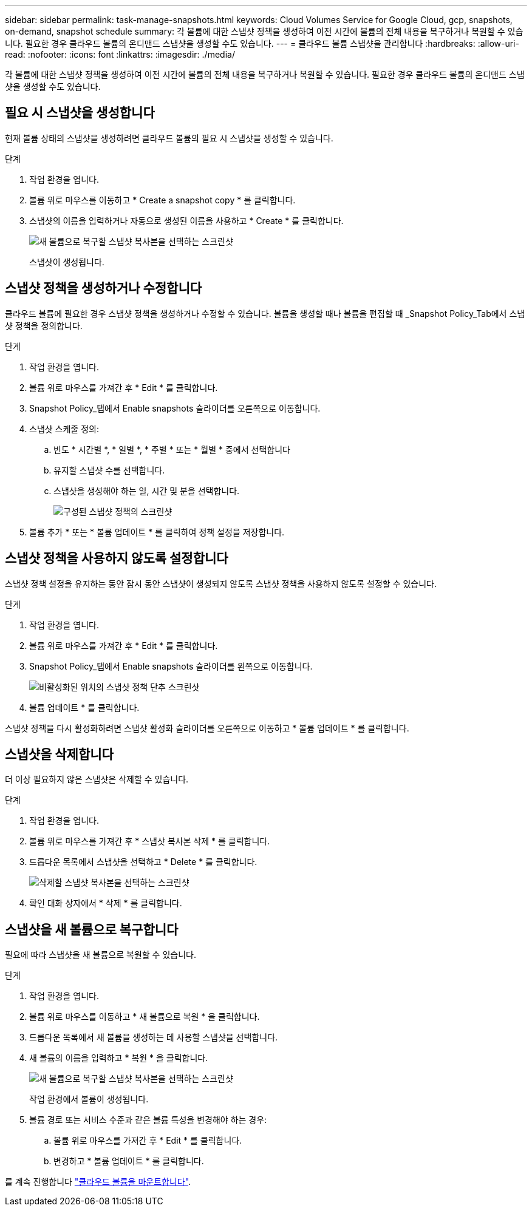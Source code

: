 ---
sidebar: sidebar 
permalink: task-manage-snapshots.html 
keywords: Cloud Volumes Service for Google Cloud, gcp, snapshots, on-demand, snapshot schedule 
summary: 각 볼륨에 대한 스냅샷 정책을 생성하여 이전 시간에 볼륨의 전체 내용을 복구하거나 복원할 수 있습니다. 필요한 경우 클라우드 볼륨의 온디맨드 스냅샷을 생성할 수도 있습니다. 
---
= 클라우드 볼륨 스냅샷을 관리합니다
:hardbreaks:
:allow-uri-read: 
:nofooter: 
:icons: font
:linkattrs: 
:imagesdir: ./media/


[role="lead"]
각 볼륨에 대한 스냅샷 정책을 생성하여 이전 시간에 볼륨의 전체 내용을 복구하거나 복원할 수 있습니다. 필요한 경우 클라우드 볼륨의 온디맨드 스냅샷을 생성할 수도 있습니다.



== 필요 시 스냅샷을 생성합니다

현재 볼륨 상태의 스냅샷을 생성하려면 클라우드 볼륨의 필요 시 스냅샷을 생성할 수 있습니다.

.단계
. 작업 환경을 엽니다.
. 볼륨 위로 마우스를 이동하고 * Create a snapshot copy * 를 클릭합니다.
. 스냅샷의 이름을 입력하거나 자동으로 생성된 이름을 사용하고 * Create * 를 클릭합니다.
+
image:screenshot_cvs_ondemand_snapshot.png["새 볼륨으로 복구할 스냅샷 복사본을 선택하는 스크린샷"]

+
스냅샷이 생성됩니다.





== 스냅샷 정책을 생성하거나 수정합니다

클라우드 볼륨에 필요한 경우 스냅샷 정책을 생성하거나 수정할 수 있습니다. 볼륨을 생성할 때나 볼륨을 편집할 때 _Snapshot Policy_Tab에서 스냅샷 정책을 정의합니다.

.단계
. 작업 환경을 엽니다.
. 볼륨 위로 마우스를 가져간 후 * Edit * 를 클릭합니다.
. Snapshot Policy_탭에서 Enable snapshots 슬라이더를 오른쪽으로 이동합니다.
. 스냅샷 스케줄 정의:
+
.. 빈도 * 시간별 *, * 일별 *, * 주별 * 또는 * 월별 * 중에서 선택합니다
.. 유지할 스냅샷 수를 선택합니다.
.. 스냅샷을 생성해야 하는 일, 시간 및 분을 선택합니다.
+
image:screenshot_cvs_aws_snapshot_policy.png["구성된 스냅샷 정책의 스크린샷"]



. 볼륨 추가 * 또는 * 볼륨 업데이트 * 를 클릭하여 정책 설정을 저장합니다.




== 스냅샷 정책을 사용하지 않도록 설정합니다

스냅샷 정책 설정을 유지하는 동안 잠시 동안 스냅샷이 생성되지 않도록 스냅샷 정책을 사용하지 않도록 설정할 수 있습니다.

.단계
. 작업 환경을 엽니다.
. 볼륨 위로 마우스를 가져간 후 * Edit * 를 클릭합니다.
. Snapshot Policy_탭에서 Enable snapshots 슬라이더를 왼쪽으로 이동합니다.
+
image:screenshot_cvs_aws_snapshot_policy_button_off.png["비활성화된 위치의 스냅샷 정책 단추 스크린샷"]

. 볼륨 업데이트 * 를 클릭합니다.


스냅샷 정책을 다시 활성화하려면 스냅샷 활성화 슬라이더를 오른쪽으로 이동하고 * 볼륨 업데이트 * 를 클릭합니다.



== 스냅샷을 삭제합니다

더 이상 필요하지 않은 스냅샷은 삭제할 수 있습니다.

.단계
. 작업 환경을 엽니다.
. 볼륨 위로 마우스를 가져간 후 * 스냅샷 복사본 삭제 * 를 클릭합니다.
. 드롭다운 목록에서 스냅샷을 선택하고 * Delete * 를 클릭합니다.
+
image:screenshot_cvs_delete_snapshot.png["삭제할 스냅샷 복사본을 선택하는 스크린샷"]

. 확인 대화 상자에서 * 삭제 * 를 클릭합니다.




== 스냅샷을 새 볼륨으로 복구합니다

필요에 따라 스냅샷을 새 볼륨으로 복원할 수 있습니다.

.단계
. 작업 환경을 엽니다.
. 볼륨 위로 마우스를 이동하고 * 새 볼륨으로 복원 * 을 클릭합니다.
. 드롭다운 목록에서 새 볼륨을 생성하는 데 사용할 스냅샷을 선택합니다.
. 새 볼륨의 이름을 입력하고 * 복원 * 을 클릭합니다.
+
image:screenshot_cvs_restore_snapshot.png["새 볼륨으로 복구할 스냅샷 복사본을 선택하는 스크린샷"]

+
작업 환경에서 볼륨이 생성됩니다.

. 볼륨 경로 또는 서비스 수준과 같은 볼륨 특성을 변경해야 하는 경우:
+
.. 볼륨 위로 마우스를 가져간 후 * Edit * 를 클릭합니다.
.. 변경하고 * 볼륨 업데이트 * 를 클릭합니다.




를 계속 진행합니다 link:task-create-volumes.html#mount-cloud-volumes["클라우드 볼륨을 마운트합니다"].
